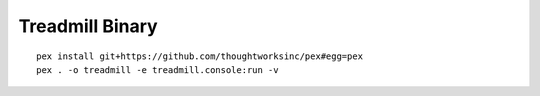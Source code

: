 =================================================
Treadmill Binary
=================================================
::

   pex install git+https://github.com/thoughtworksinc/pex#egg=pex
   pex . -o treadmill -e treadmill.console:run -v
